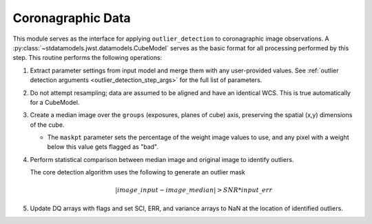 .. _outlier-detection-coron:

Coronagraphic Data
==================

This module serves as the interface for applying ``outlier_detection`` to coronagraphic
image observations. A :py:class:`~stdatamodels.jwst.datamodels.CubeModel` serves as the basic format
for all processing performed by this step. This routine performs the following operations:

#. Extract parameter settings from input model and merge them with any user-provided values.
   See :ref:`outlier detection arguments <outlier_detection_step_args>` for the full list
   of parameters.

#. Do not attempt resampling; data are assumed to be aligned and have an identical WCS.
   This is true automatically for a CubeModel.

#. Create a median image over the ``groups`` (exposures, planes of cube) axis,
   preserving the spatial (x,y) dimensions of the cube.

   * The ``maskpt`` parameter sets the percentage of the weight image values to
     use, and any pixel with a weight below this value gets flagged as "bad".

#. Perform statistical comparison between median image and original image to identify outliers.

   The core detection algorithm uses the following to generate an outlier mask

   .. math:: | image\_input - image\_median | > SNR*input\_err

#. Update DQ arrays with flags and set SCI, ERR, and variance arrays to NaN at the location
   of identified outliers.
